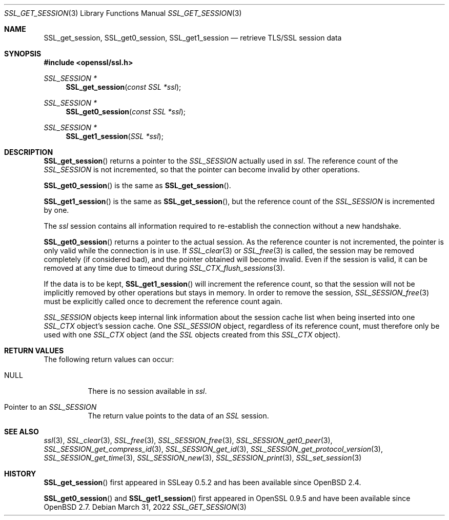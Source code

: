 .\"	$OpenBSD: SSL_get_session.3,v 1.8 2022/03/31 17:27:18 naddy Exp $
.\"	OpenSSL b97fdb57 Nov 11 09:33:09 2016 +0100
.\"
.\" This file was written by Lutz Jaenicke <jaenicke@openssl.org>.
.\" Copyright (c) 2000, 2001, 2005, 2013, 2016 The OpenSSL Project.
.\" All rights reserved.
.\"
.\" Redistribution and use in source and binary forms, with or without
.\" modification, are permitted provided that the following conditions
.\" are met:
.\"
.\" 1. Redistributions of source code must retain the above copyright
.\"    notice, this list of conditions and the following disclaimer.
.\"
.\" 2. Redistributions in binary form must reproduce the above copyright
.\"    notice, this list of conditions and the following disclaimer in
.\"    the documentation and/or other materials provided with the
.\"    distribution.
.\"
.\" 3. All advertising materials mentioning features or use of this
.\"    software must display the following acknowledgment:
.\"    "This product includes software developed by the OpenSSL Project
.\"    for use in the OpenSSL Toolkit. (http://www.openssl.org/)"
.\"
.\" 4. The names "OpenSSL Toolkit" and "OpenSSL Project" must not be used to
.\"    endorse or promote products derived from this software without
.\"    prior written permission. For written permission, please contact
.\"    openssl-core@openssl.org.
.\"
.\" 5. Products derived from this software may not be called "OpenSSL"
.\"    nor may "OpenSSL" appear in their names without prior written
.\"    permission of the OpenSSL Project.
.\"
.\" 6. Redistributions of any form whatsoever must retain the following
.\"    acknowledgment:
.\"    "This product includes software developed by the OpenSSL Project
.\"    for use in the OpenSSL Toolkit (http://www.openssl.org/)"
.\"
.\" THIS SOFTWARE IS PROVIDED BY THE OpenSSL PROJECT ``AS IS'' AND ANY
.\" EXPRESSED OR IMPLIED WARRANTIES, INCLUDING, BUT NOT LIMITED TO, THE
.\" IMPLIED WARRANTIES OF MERCHANTABILITY AND FITNESS FOR A PARTICULAR
.\" PURPOSE ARE DISCLAIMED.  IN NO EVENT SHALL THE OpenSSL PROJECT OR
.\" ITS CONTRIBUTORS BE LIABLE FOR ANY DIRECT, INDIRECT, INCIDENTAL,
.\" SPECIAL, EXEMPLARY, OR CONSEQUENTIAL DAMAGES (INCLUDING, BUT
.\" NOT LIMITED TO, PROCUREMENT OF SUBSTITUTE GOODS OR SERVICES;
.\" LOSS OF USE, DATA, OR PROFITS; OR BUSINESS INTERRUPTION)
.\" HOWEVER CAUSED AND ON ANY THEORY OF LIABILITY, WHETHER IN CONTRACT,
.\" STRICT LIABILITY, OR TORT (INCLUDING NEGLIGENCE OR OTHERWISE)
.\" ARISING IN ANY WAY OUT OF THE USE OF THIS SOFTWARE, EVEN IF ADVISED
.\" OF THE POSSIBILITY OF SUCH DAMAGE.
.\"
.Dd $Mdocdate: March 31 2022 $
.Dt SSL_GET_SESSION 3
.Os
.Sh NAME
.Nm SSL_get_session ,
.Nm SSL_get0_session ,
.Nm SSL_get1_session
.Nd retrieve TLS/SSL session data
.Sh SYNOPSIS
.In openssl/ssl.h
.Ft SSL_SESSION *
.Fn SSL_get_session "const SSL *ssl"
.Ft SSL_SESSION *
.Fn SSL_get0_session "const SSL *ssl"
.Ft SSL_SESSION *
.Fn SSL_get1_session "SSL *ssl"
.Sh DESCRIPTION
.Fn SSL_get_session
returns a pointer to the
.Vt SSL_SESSION
actually used in
.Fa ssl .
The reference count of the
.Vt SSL_SESSION
is not incremented, so that the pointer can become invalid by other operations.
.Pp
.Fn SSL_get0_session
is the same as
.Fn SSL_get_session .
.Pp
.Fn SSL_get1_session
is the same as
.Fn SSL_get_session ,
but the reference count of the
.Vt SSL_SESSION
is incremented by one.
.Pp
The
.Fa ssl
session contains all information required to re-establish the connection
without a new handshake.
.Pp
.Fn SSL_get0_session
returns a pointer to the actual session.
As the reference counter is not incremented,
the pointer is only valid while the connection is in use.
If
.Xr SSL_clear 3
or
.Xr SSL_free 3
is called, the session may be removed completely (if considered bad),
and the pointer obtained will become invalid.
Even if the session is valid,
it can be removed at any time due to timeout during
.Xr SSL_CTX_flush_sessions 3 .
.Pp
If the data is to be kept,
.Fn SSL_get1_session
will increment the reference count, so that the session will not be implicitly
removed by other operations but stays in memory.
In order to remove the session,
.Xr SSL_SESSION_free 3
must be explicitly called once to decrement the reference count again.
.Pp
.Vt SSL_SESSION
objects keep internal link information about the session cache list when being
inserted into one
.Vt SSL_CTX
object's session cache.
One
.Vt SSL_SESSION
object, regardless of its reference count, must therefore only be used with one
.Vt SSL_CTX
object (and the
.Vt SSL
objects created from this
.Vt SSL_CTX
object).
.Sh RETURN VALUES
The following return values can occur:
.Bl -tag -width Ds
.It Dv NULL
There is no session available in
.Fa ssl .
.It Pointer to an Vt SSL_SESSION
The return value points to the data of an
.Vt SSL
session.
.El
.Sh SEE ALSO
.Xr ssl 3 ,
.Xr SSL_clear 3 ,
.Xr SSL_free 3 ,
.Xr SSL_SESSION_free 3 ,
.Xr SSL_SESSION_get0_peer 3 ,
.Xr SSL_SESSION_get_compress_id 3 ,
.Xr SSL_SESSION_get_id 3 ,
.Xr SSL_SESSION_get_protocol_version 3 ,
.Xr SSL_SESSION_get_time 3 ,
.Xr SSL_SESSION_new 3 ,
.Xr SSL_SESSION_print 3 ,
.Xr SSL_set_session 3
.Sh HISTORY
.Fn SSL_get_session
first appeared in SSLeay 0.5.2 and has been available since
.Ox 2.4 .
.Pp
.Fn SSL_get0_session
and
.Fn SSL_get1_session
first appeared in OpenSSL 0.9.5 and have been available since
.Ox 2.7 .
